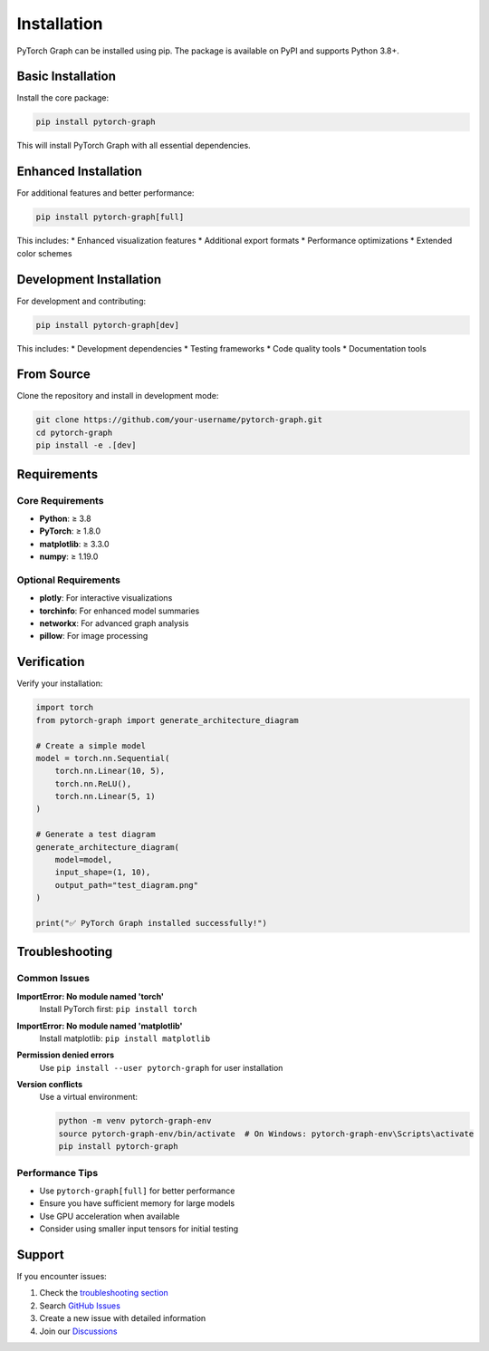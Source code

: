 Installation
============

PyTorch Graph can be installed using pip. The package is available on PyPI and supports Python 3.8+.

Basic Installation
------------------

Install the core package:

.. code-block:: bash

   pip install pytorch-graph

This will install PyTorch Graph with all essential dependencies.

Enhanced Installation
---------------------

For additional features and better performance:

.. code-block:: bash

   pip install pytorch-graph[full]

This includes:
* Enhanced visualization features
* Additional export formats
* Performance optimizations
* Extended color schemes

Development Installation
------------------------

For development and contributing:

.. code-block:: bash

   pip install pytorch-graph[dev]

This includes:
* Development dependencies
* Testing frameworks
* Code quality tools
* Documentation tools

From Source
-----------

Clone the repository and install in development mode:

.. code-block:: bash

   git clone https://github.com/your-username/pytorch-graph.git
   cd pytorch-graph
   pip install -e .[dev]

Requirements
------------

Core Requirements
~~~~~~~~~~~~~~~~~

* **Python**: ≥ 3.8
* **PyTorch**: ≥ 1.8.0
* **matplotlib**: ≥ 3.3.0
* **numpy**: ≥ 1.19.0

Optional Requirements
~~~~~~~~~~~~~~~~~~~~~

* **plotly**: For interactive visualizations
* **torchinfo**: For enhanced model summaries
* **networkx**: For advanced graph analysis
* **pillow**: For image processing

Verification
------------

Verify your installation:

.. code-block:: python

   import torch
   from pytorch-graph import generate_architecture_diagram
   
   # Create a simple model
   model = torch.nn.Sequential(
       torch.nn.Linear(10, 5),
       torch.nn.ReLU(),
       torch.nn.Linear(5, 1)
   )
   
   # Generate a test diagram
   generate_architecture_diagram(
       model=model,
       input_shape=(1, 10),
       output_path="test_diagram.png"
   )
   
   print("✅ PyTorch Graph installed successfully!")

Troubleshooting
---------------

Common Issues
~~~~~~~~~~~~~

**ImportError: No module named 'torch'**
   Install PyTorch first: ``pip install torch``

**ImportError: No module named 'matplotlib'**
   Install matplotlib: ``pip install matplotlib``

**Permission denied errors**
   Use ``pip install --user pytorch-graph`` for user installation

**Version conflicts**
   Use a virtual environment:

   .. code-block:: bash

      python -m venv pytorch-graph-env
      source pytorch-graph-env/bin/activate  # On Windows: pytorch-graph-env\Scripts\activate
      pip install pytorch-graph

Performance Tips
~~~~~~~~~~~~~~~~

* Use ``pytorch-graph[full]`` for better performance
* Ensure you have sufficient memory for large models
* Use GPU acceleration when available
* Consider using smaller input tensors for initial testing

Support
-------

If you encounter issues:

1. Check the `troubleshooting section <troubleshooting.html>`_
2. Search `GitHub Issues <https://github.com/your-username/pytorch-graph/issues>`_
3. Create a new issue with detailed information
4. Join our `Discussions <https://github.com/your-username/pytorch-graph/discussions>`_
